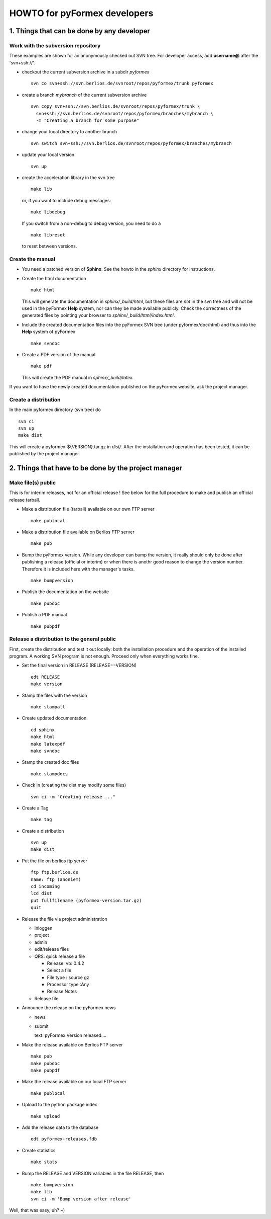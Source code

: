 .. $Id$                      -*- rst -*-
  
..
  This file is part of the pyFormex project.
  pyFormex is a tool for generating, manipulating and transforming 3D
  geometrical models by sequences of mathematical operations.
  Home page: http://pyformex.org
  Project page:  https://savannah.nongnu.org/projects/pyformex/
  Copyright (C) Benedict Verhegghe (benedict.verhegghe@ugent.be)
  Distributed under the GNU General Public License version 3 or later.
  
  
  This program is free software: you can redistribute it and/or modify
  it under the terms of the GNU General Public License as published by
  the Free Software Foundation, either version 3 of the License, or
  (at your option) any later version.
  
  This program is distributed in the hope that it will be useful,
  but WITHOUT ANY WARRANTY; without even the implied warranty of
  MERCHANTABILITY or FITNESS FOR A PARTICULAR PURPOSE.  See the
  GNU General Public License for more details.
  
  You should have received a copy of the GNU General Public License
  along with this program.  If not, see http://www.gnu.org/licenses/.
  
  


=============================
HOWTO for pyFormex developers
=============================

1. Things that can be done by any developer
===========================================

Work with the subversion repository
-----------------------------------

These examples are shown for an anonymously checked out SVN
tree. For developer access, add **username@** after the 'svn+ssh://'.

- checkout the current subversion archive in a subdir `pyformex` ::

   svn co svn+ssh://svn.berlios.de/svnroot/repos/pyformex/trunk pyformex

- create a branch `mybranch` of the current subversion archive ::

   svn copy svn+ssh://svn.berlios.de/svnroot/repos/pyformex/trunk \
     svn+ssh://svn.berlios.de/svnroot/repos/pyformex/branches/mybranch \
     -m "Creating a branch for some purpose"

- change your local directory to another branch ::
  
   svn switch svn+ssh://svn.berlios.de/svnroot/repos/pyformex/branches/mybranch

- update your local version ::

   svn up

- create the acceleration library in the svn tree ::

   make lib

  or, if you want to include debug messages::

   make libdebug

  If you switch from a non-debug to debug version, you need to do a ::

   make libreset

  to reset between versions.


Create the manual
-----------------

- You need a patched version of **Sphinx**. See the howto in the
  `sphinx` directory for instructions.

- Create the html documentation ::

   make html

  This will generate the documentation in `sphinx/_build/html`, but
  these files are *not* in the svn tree and will not be used in the
  pyFormex **Help** system, nor can they be made available publicly.
  Check the correctness of the generated files by pointing your
  browser to `sphinx/_build/html/index.html`.

- Include the created documentation files into the pyFormex SVN tree
  (under pyformex/doc/html) and thus into the **Help** system
  of pyFormex ::

   make svndoc

- Create a PDF version of the manual ::

   make pdf
 
  This will create the PDF manual in `sphinx/_build/latex`.

If you want to have the newly created documentation published on the
pyFormex website, ask the project manager.

  
Create a distribution
---------------------

In the main pyformex directory (svn tree) do ::

  svn ci
  svn up
  make dist

This will create a pyformex-${VERSION}.tar.gz in `dist/`.
After the installation and operation has been tested, it can be
published by the project manager.


2. Things that have to be done by the project manager
=====================================================

Make file(s) public
-------------------
This is for interim releases, not for an official release ! See below
for the full procedure to make and publish an official release tarball.

- Make a distribution file (tarball) available on our own FTP server ::

   make publocal

- Make a distribution file available on Berlios FTP server ::

   make pub
  
- Bump the pyFormex version. While any developer can bump the version,
  it really should only be done after publishing a release (official
  or interim) or when there is anothr good reason to change the
  version number. Therefore it is included here with the manager's
  tasks. ::

   make bumpversion

- Publish the documentation on the website ::

   make pubdoc

- Publish a PDF manual ::

   make pubpdf  


Release a distribution to the general public
--------------------------------------------

First, create the distribution and test it out locally: both the installation procedure and the operation of the installed program. A working SVN program is not enough. Proceed only when everything works fine.

- Set the final version in RELEASE (RELEASE==VERSION) ::

   edt RELEASE
   make version

- Stamp the files with the version ::

   make stampall

- Create updated documentation ::

   cd sphinx
   make html
   make latexpdf
   make svndoc

- Stamp the created doc files ::

   make stampdocs

- Check in (creating the dist may modify some files) :: 

   svn ci -m "Creating release ..."

- Create a Tag ::

   make tag

- Create a distribution ::

   svn up
   make dist

- Put the file on berlios ftp server ::
   
   ftp ftp.berlios.de
   name: ftp (anoniem)
   cd incoming
   lcd dist
   put fullfilename (pyformex-version.tar.gz)
   quit

- Release the file via project administration
  
  * inloggen
  * project
  * admin
  * edit/release files
  * QRS: quick release a file

    + Release: vb: 0.4.2
    + Select a file
    + File type : source gz
    + Processor type :Any
    + Release Notes

  * Release file

- Announce the release on the pyFormex news

  * news
  * submit

    text: pyFormex Version released....

- Make the release available on Berlios FTP server ::
  
   make pub
   make pubdoc
   make pubpdf

- Make the release available on our local FTP server ::

   make publocal

- Upload to the python package index ::
  
   make upload

- Add the release data to the database ::
   
   edt pyformex-releases.fdb

- Create statistics ::
   
   make stats

- Bump the RELEASE and VERSION variables in the file RELEASE, then ::

   make bumpversion
   make lib	
   svn ci -m 'Bump version after release'

Well, that was easy, uh? ~)


